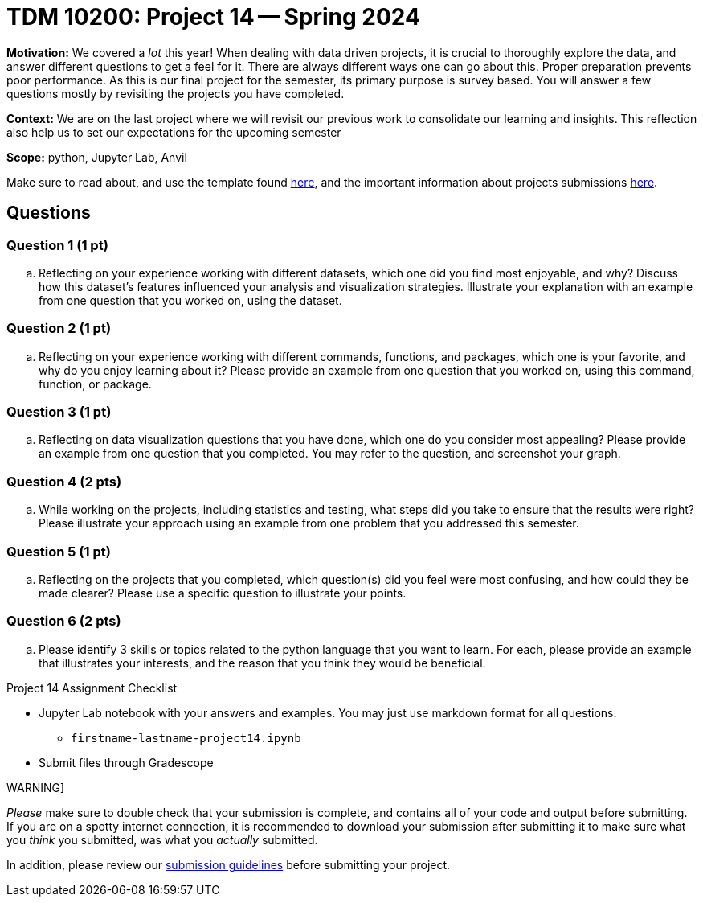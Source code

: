 = TDM 10200: Project 14 -- Spring 2024

**Motivation:** We covered a _lot_ this year! When dealing with data driven projects, it is crucial to thoroughly explore the data, and answer different questions to get a feel for it. There are always different ways one can go about this. Proper preparation prevents poor performance. As this is our final project for the semester, its primary purpose is survey based. You will answer a few questions mostly by revisiting the projects you have completed.

**Context:** We are on the last project where we will revisit our previous work to consolidate our learning and insights. This reflection also help us to set our expectations for the upcoming semester

**Scope:** python, Jupyter Lab, Anvil


Make sure to read about, and use the template found xref:templates.adoc[here], and the important information about projects submissions xref:submissions.adoc[here].

== Questions


=== Question 1 (1 pt)

[loweralpha]

.. Reflecting on your experience working with different datasets, which one did you find most enjoyable, and why? Discuss how this dataset's features influenced your analysis and visualization strategies. Illustrate your explanation with an example from one question that you worked on, using the dataset.

=== Question 2 (1 pt)

.. Reflecting on your experience working with different commands, functions, and packages, which one is your favorite, and why do you enjoy learning about it? Please provide an example from one question that you worked on, using this command, function, or package. 


=== Question 3 (1 pt)

.. Reflecting on data visualization questions that you have done, which one do you consider most appealing? Please provide an example from one question that you completed. You may refer to the question, and screenshot your graph.

=== Question 4 (2 pts)

.. While working on the projects, including statistics and testing, what steps did you take to ensure that the results were right? Please illustrate your approach using an example from one problem that you addressed this semester.

=== Question 5 (1 pt)

.. Reflecting on the projects that you completed, which question(s) did you feel were most confusing, and how could they be made clearer? Please use a specific question to illustrate your points.

=== Question 6 (2 pts)

.. Please identify 3 skills or topics related to the python language that you want to learn. For each, please provide an example that illustrates your interests, and the reason that you think they would be beneficial.  


Project 14 Assignment Checklist
====
* Jupyter Lab notebook with your answers and examples. You may just use markdown format for all questions.
    ** `firstname-lastname-project14.ipynb` 
* Submit files through Gradescope
====

WARNING]
====
_Please_ make sure to double check that your submission is complete, and contains all of your code and output before submitting. If you are on a spotty internet connection, it is recommended to download your submission after submitting it to make sure what you _think_ you submitted, was what you _actually_ submitted.

In addition, please review our xref:projects:current-projects:submissions.adoc[submission guidelines] before submitting your project.
====
